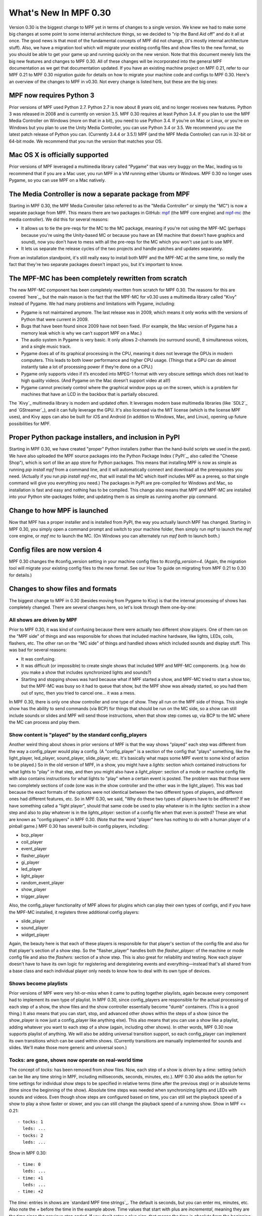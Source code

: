 What's New In MPF 0.30
======================

Version 0.30 is the biggest change to MPF yet in terms of changes to a
single version. We knew we had to make some big changes at some point
to some internal architecture things, so we decided to "rip the Band
Aid off" and do it all at once. The good news is that most of the
fundamental concepts of MPF did not change, (it's mostly internal
architecture stuff). Also, we have a migration tool which will migrate
your existing config files and show files to the new format, so you
should be able to get your game up and running quickly on the new
version. Note that this document merely lists the big new features and
changes to MPF 0.30. All of these changes will be incorporated into
the general MPF documentation as we get that documentation updated. If
you have an existing machine project on MPF 0.21, refer to our MPF
0.21 to MPF 0.30 migration guide for details on how to migrate your
machine code and configs to MPF 0.30. Here's an overview of the
changes to MPF in v0.30. Not every change is listed here, but these
are the big ones:


MPF now requires Python 3
-------------------------
Prior versions of MPF used Python 2.7. Python 2.7 is now about 8 years
old, and no longer receives new features. Python 3 was released in
2008 and is currently on version 3.5. MPF 0.30 requires at least
Python 3.4. If you plan to use the MPF Media Controller on Windows
(more on that in a bit), you need to use Python 3.4. If you're on Mac
or Linux, or you're on Windows but you plan to use the Unity Media
Controller, you can use Python 3.4 or 3.5. We recommend you use the
latest patch release of Python you can. (Currently 3.4.4 or 3.5.1) MPF
(and the MPF Media Controller) can run in 32-bit or 64-bit mode. We
recommend that you run the version that matches your OS.


Mac OS X is officially supported
--------------------------------
Prior versions of MPF leveraged a multimedia library called "Pygame"
that was very buggy on the Mac, leading us to recommend that if you
are a Mac user, you run MPF in a VM running either Ubuntu or Windows.
MPF 0.30 no longer uses Pygame, so you can use MPF on a Mac natively.


The Media Controller is now a separate package from MPF
-------------------------------------------------------
Starting in MPF 0.30, the MPF Media Controller (also referred to as
the "Media Controller" or simply the "MC") is now a separate package
from MPF. This means there are two packages in GitHub: `mpf <https://github.com/missionpinball/mpf/>`_ (the MPF
core engine) and `mpf-mc <https://github.com/missionpinball/mpf-mc/>`__ (the media controller). We did this for
several reasons:

+ It allows us to tie the pre-reqs for the MC to the MC package,
  meaning if you're not using the MPF-MC (perhaps because you're using
  the Unity-based MC or because you have an EM machine that doesn't have
  graphics and sound), now you don't have to mess with all the pre-reqs
  for the MC which you won't use just to use MPF.
+ It lets us separate the release cycles of the two projects and
  handle patches and updates separately.

From an installation standpoint, it's still really easy to install
both MPF and the MPF-MC at the same time, so really the fact that
they're two separate packages doesn't impact you, but it's important
to know.


The MPF-MC has been completely rewritten from scratch
-----------------------------------------------------
The new MPF-MC component has been completely rewritten from scratch
for MPF 0.30. The reasons for this are covered `here`_, but the main
reason is the fact that the MPF-MC for v0.30 uses a multimedia library
called "Kivy" instead of Pygame. We had many problems and limitations
with Pygame, including:

+ Pygame is not maintained anymore. The last release was in 2009,
  which means it only works with the versions of Python that were
  current in 2009.
+ Bugs that have been found since 2009 have not been fixed. (For
  example, the Mac version of Pygame has a memory leak which is why we
  can’t support MPF on a Mac.)
+ The audio system in Pygame is very basic. It only allows 2-channels
  (no surround sound), 8 simultaneous voices, and a single music track.
+ Pygame does all of its graphical processing in the CPU, meaning it
  does not leverage the GPUs in modern computers. This leads to both
  lower performance and higher CPU usage. (Things that a GPU can do
  almost instantly take a lot of processing power if they’re done on a
  CPU.)
+ Pygame only supports video if it’s encoded into MPEG-1 format with
  very obscure settings which does not lead to high quality videos. (And
  Pygame on the Mac doesn’t support video at all!)
+ Pygame cannot precisely control where the graphical window pops up
  on the screen, which is a problem for machines that have an LCD in the
  backbox that is partially obscured.

The `Kivy`_ multimedia library is modern and updated often. It
leverages modern base multimedia libraries (like `SDL2`_ and
`GStreamer`_), and it can fully leverage the GPU. It's also licensed
via the MIT license (which is the license MPF uses), and Kivy apps can
also be built for iOS and Android (in addition to Windows, Mac, and
Linux), opening up future possibilities for MPF.


Proper Python package installers, and inclusion in PyPI
-------------------------------------------------------
Starting in MPF 0.30, we have created "proper" Python installers
(rather than the hand-build scripts we used in the past). We have also
uploaded the MPF source packages into the Python Package Index
(`PyPI`_, also called the "Cheese Shop"), which is sort of like an app
store for Python packages. This means that installing MPF is now as
simple as running `pip install mpf` from a command line, and it will
automatically connect and download all the prerequisites you need.
(Actually if you run `pip install mpf-mc`, that will install the MC
which itself includes MPF as a prereq, so that single command will
give you everything you need.) The packages in PyPI are pre-compiled
for Windows and Mac, so installation is fast and easy and nothing has
to be compiled. This change also means that MPF and MPF-MC are
installed into your Python site-packages folder, and updating them is
as simple as running another pip command.


Change to how MPF is launched
-----------------------------
Now that MPF has a proper installer and is installed from PyPI, the
way you actually launch MPF has changed. Starting in MPF 0.30, you
simply open a command prompt and switch to your machine folder, then
simply run mpf to launch the `mpf` core engine, or `mpf mc` to launch
the MC. (On Windows you can alternately run `mpf both` to launch
both.)


Config files are now version 4
------------------------------
MPF 0.30 changes the #config_version setting in your machine config
files to `#config_version=4`. (Again, the migration tool will migrate
your existing config files to the new format. See our How To guide on
migrating from MPF 0.21 to 0.30 for details.)


Changes to show files and formats
---------------------------------
The biggest change to MPF in 0.30 (besides moving from Pygame to Kivy)
is that the internal processing of shows has completely changed. There
are several changes here, so let's look through them one-by-one:


All shows are driven by MPF
~~~~~~~~~~~~~~~~~~~~~~~~~~~
Prior to MPF 0.30, it was kind of confusing because there were
actually two different show players. One of them ran on the "MPF side"
of things and was responsible for shows that included machine
hardware, like lights, LEDs, coils, flashers, etc. The other ran on
the "MC side" of things and handled shows which included sounds and
display stuff. This was bad for several reasons:

+ It was confusing.
+ It was difficult (or impossible) to create single shows that
  included MPF and MPF-MC components. (e.g. how do you make a show that
  includes synchronized lights and sounds?)
+ Starting and stopping shows was hard because what if MPF started a
  show, and MPF-MC tried to start a show too, but the MPF-MC was busy so
  it had to queue that show, but the MPF show was already started, so
  you had them out of sync, then you tried to cancel one... it was a
  mess.

In MPF 0.30, there is only one show controller and one type of show.
They all run on the MPF side of things. This single show has the
ability to send commands (via BCP) for things that should be run on
the MC side, so a show can still include sounds or slides and MPF will
send those instructions, when that show step comes up, via BCP to the
MC where the MC can process and play them.


Show content is "played" by the standard config_players
~~~~~~~~~~~~~~~~~~~~~~~~~~~~~~~~~~~~~~~~~~~~~~~~~~~~~~~
Another weird thing about shows in prior versions of MPF is that the
way shows "played" each step was different from the way a
config_player would play a config. (A "config_player" is a section of
the config that "plays" something, like the light_player, led_player,
sound_player, slide_player, etc. It's basically what maps some MPF
event to some kind of action to be played.) So in the old version of
MPF, in a show, you might have a *lights:* section which contained
instructions for what lights to "play" in that step, and then you
might also have a *light_player:* section of a mode or machine config
file with also contains instructions for what lights to "play" when a
certain event is posted. The problem was that those were two
completely sections of code (one was in the show controller and the
other was in the light_player). This was bad because the exact formats
of the options were not identical between the two different types of
players, and different ones had different features, etc. So in MPF
0.30, we said, "Why do these two types of players have to be
different? If we have something called a "light player", should that
same code be used to play whatever is in the *lights:* section in a
show step and also to play whatever is in the *lights_player:* section
of a config file when that even is posted? These are what are known as
"config players" in MPF 0.30. (Note that the word "player" here has
nothing to do with a human player of a pinball game.) MPF 0.30 has
several built-in config players, including:

+ bcp_player
+ coil_player
+ event_player
+ flasher_player
+ gi_player
+ led_player
+ light_player
+ random_event_player
+ show_player
+ trigger_player

Also, the config_player functionality of MPF allows for plugins which
can play their own types of configs, and if you have the MPF-MC
installed, it registers three additional config players:

+ slide_player
+ sound_player
+ widget_player

Again, the beauty here is that each of these players is responsible
for that player's section of the config file and also for that
player's section of a show step. So the "flasher_player" handles both
the *flasher_player:* of the machine or mode config file and also the
*flashers:* section of a show step. This is also great for reliability
and testing. Now each player doesn't have to have its own logic for
registering and deregistering events and everything—instead that's all
shared from a base class and each individual player only needs to know
how to deal with its own type of devices.


Shows become playlists
~~~~~~~~~~~~~~~~~~~~~~
Prior versions of MPF were very hit-or-miss when it came to putting
together playlists, again because every component had to implement its
own type of playlist. In MPF 0.30, since config_players are
responsible for the actual processing of each step of a show, the show
files and the show controller essentially become "dumb" containers.
(This is a good thing.) It also means that you can start, stop, and
advanced other shows within the steps of a show (since the show_player
is now just a config_player like anything else). This also means that
you can use a show like a playlist, adding whatever you want to each
step of a show (again, including other shows). In other words, MPF
0.30 now supports playlist of anything. We will also be adding
universal transition support, so each config_player can implement its
own transitions which can be used within shows. (Currently transitions
are manually implemented for sounds and slides. We'll make those more
generic and universal soon.)


Tocks: are gone, shows now operate on real-world time
~~~~~~~~~~~~~~~~~~~~~~~~~~~~~~~~~~~~~~~~~~~~~~~~~~~~~
The concept of *tocks:* has been removed from show files. Now, each
step of a show is driven by a *time:* setting (which can be like any
time string in MPF, including milliseconds, seconds, minutes, etc.).
MPF 0.30 also adds the option for time settings for individual show
steps to be specified in relative terms (time after the previous step)
or in absolute terms (time since the beginning of the show). Absolute
time steps was needed when synchronizing lights and LEDs with sounds
and videos. Even though show steps are configured based on time, you
can still set the playback speed of a show to play a show faster or
slower, and you can still change the playback speed of a running show.
Show in MPF <= 0.21:

::

    - tocks: 1
      leds: ...
    - tocks: 2
      leds: ...

Show in MPF 0.30:

::

    - time: 0
      leds: ...
    - time: +1
      leds: ...
    - time: +2

The *time:* entries in shows are `standard MPF time strings`_. The
default is seconds, but you can enter ms, minutes, etc. Also note the
`+` before the time in the example above. Time values that start with
plus are *incremental*, meaning they are the time since the previous
step ended. If you don't enter a plus sign, that means the time is
*absolute* from the beginning of the show. (Absolute values make it
easy to sync show steps with audio or video.) Also note that the time
values for show steps in MPF 0.30 are shifted "down" one position. In
other words, shows in MPF 0.30 always start with a time: 0, and they
always end with an empty final step which specifies the time after the
last step when the show ends. This may seem kind of confusing at
first, but it's necessary for the absolute times to work. If you think
about it, in old versions of MPF, the *tocks:* value was technically
the time when the following step started (since tocks specified how
many tocks that step lasted). So in order to make absolute times work
in MPF 0.30, we had to change it so the *time:* value of a step was
the time when that step *started*, rather than the time when that step
*ended*. Note that the migration tool will add quotation marks around
time values that start with +. This isn't actually necessary, it's
just something the migration tool does.


Light scripts are gone, replaced by placeholder "tokens" in shows
~~~~~~~~~~~~~~~~~~~~~~~~~~~~~~~~~~~~~~~~~~~~~~~~~~~~~~~~~~~~~~~~~
Prior versions of MPF included light and led scripts, which were like
shows except that instead of specifying which lights or LEDs each step
would apply to, you passed a list of lights or LEDs when the script
was started. (And then the act of playing a script would build up a
temporary show with the proper light or LED names inserted into it.)
The problem with this was that light scripts were very specifically
written only to cover lights and LEDs, and they were not very
flexible. (Even though shows had lots of options, only a subset of
those options were exposed to light scripts. So in MPF 0.30, we
completely removed the concept of light scripts and instead added a
placeholder "token" concept to shows. For example, in MPF 0.30,
anything that's in parenthesis in a show file will now be replaced (in
realtime) with key/value pairs that are passed to that show when it
starts. For example, you could have a show file like this:

::

    - time: 0
      (leds): ff0000
    - time: +1s
      (leds): 000000

Then when you play that show, you could pass a value of `leds=led1`
(or a list of values, like `leds=[led1, led2, led3]`), and the
`(leds)` sections in the show file will automatically be replaced by
the values you pass. The actual names of the tokens can be anything
you want. For example, you could have a line called `(banana): ff0000`
in your show, and then pass `banana=led1` when the show plays, and
that will be fine too. So this is how tokens with placeholder tokens
replace light scripts. This is very powerful for two reasons:

+ Since shows now use those universal config players, this means that
  what used to be called light scripts (which are now these shows with
  tokens), now these shows can be used with *anything*. You can now have
  dynamically-replaced placeholder tokens which can work with lights,
  LEDs, other shows, flashers, events, coils, slides, sounds, etc.
+ You can put your placeholder tokens anywhere in a show. So instead
  of having the `(leds)` token as the list of LEDs in the example above,
  you could add `(leds): (color1)` and `(leds): (color2)`, and then you
  could pass `leds=led1, color1=ff0000, color2=000000` to create a show
  which could dynamically flash any led (or list of leds) between
  whatever two colors you wanted.



Additional of #show_version=4
~~~~~~~~~~~~~~~~~~~~~~~~~~~~~
Since shows now pull so much of their config options from the
associated config_players, starting in MPF 0.30 you now need to add a
`#show_version=4` as the first line of show show YAML file. (This is
similar to the `#config_version=4` setting you add to your config
files.) The migration utility that comes with MPF 0.30 will
automatically add this (as well as converting your existing shows with
*tocks:* format to the new *time:* format), and since shows now have
the version number in them, future versions of the migrator will
continue to be able to migrate your show files if anything ever
changes in the future.


Named colors
------------
MPF 0.30 now supports specifying colors by name instead of by hex
value. This works anywhere that colors are specified, including in
shows and for commands that are executed directly, and it applies
everywhere colors are used (for LEDs, display widgets, etc.). By
default, MPF includes a built-in list of the `standard W3C web
colors`_. You can also define your own colors and add them to the
list. What's really cool is that the lookup process which converts a
color name to a color value is done in every time a color is used, so
you can actually redefine or update the values for colors dynamically
in your game and the colors will start using those values from there
are out. (This is cool for operator settings like white balance and
also for using the same effect for different modes where you could
have a bunch of effects written to use a color called *modecolor* and
then you just keep updating that color value depending on which mode
is running.)


Hardware accelerated LED fades
------------------------------
Previous versions of MPF did LED fades and color transitions by
repeatedly sending incremental color commands with each "tick" of the
MPF clock. That meant that if you were running MPF at 60Hz, a 100ms
fade would actually take place in six "steps" that were 16ms apart.
(100ms / 60Hz) In v0.30, MPF can send fade commands to supported
hardware to "smooth out" the fades. This means that even though MPF is
only sending updates every 16ms, it can tell the hardware LED
controller that it wants to fade from one color to the next, and the
hardware controller can do several sub-step fades in-between MPF
steps. This is currently supported on FAST LED controllers, and will
soon be added to Multimorphic PD-LED and FadeCandy controllers.


Asset Pools
-----------
MPF now supports grouping assets into asset "pools" which is where you
have multiple physical asset files that are combined together into a
single asset name. For example, instead of just playing the same
slingshot sound over and over every time a sling shot is hit, you
could actually create four different sounds, and the asset manager
will play a different sound each time. You can control how each sound
is selected too. (Random, weighed random, round robin, random but play
them all before repeating any, etc.)


Ball Search
-----------
MPF 0.30 now includes a proper ball search feature, with advanced
options to control things like timing between searches, order devices
are searches, and what happens during multiple phases of the search.
(Maybe if there's a device holding a ball, you don't fire that
device's eject coil during the initial ball search rounds, but if
after 5 search rounds it still hasn't found the ball, you can try
pulsing that coil too.) This is all exposed via the config files.


Accelerometer-based tilts
-------------------------
If you're using MPF with a hardware platform that supports
accelerometers, you can now configure the tilt to be based on the
accelerometer with g-force settings.


Servo Support
-------------
MPF 0.30 now includes built-in support for servo devices accessible
via several hardware platforms.


Text Strings
------------
When you specify text for the display (either the on screen display or
via a DMD), you can now use a dollar sign to specify a text string
lookup instead of adding the actual text to your config. For example,
in a text widget config:

::

    - type: text
      text: $welcome

And then in your config file:

::

    text_strings:
      welcome: Welcome!

This gives you the flexibility to use different config files with
different sets of text strings. For example, you might have a "mature"
and "family-friendly" versions of text strings, or you could have
different text strings for different languages. Note that these text
strings are just for static text lookup. You can still access player
variables, machine variables, and event parameters in text widgets the
same way you always could (though now variables can contain text
strings and vice-versa).


Placeholder variables %var% -> (var)
------------------------------------
The placeholder variables for player, machine, and event parameters in
text strings have be changed from percentage signs to parenthesis. MPF
<= 0.21:

::

    - type: text
      text: BALL %ball%

MPF 0.30:

::

    - type: text
      text: BALL (ball)

Not only is this cleaner visually, it also means you don't have to put
quotation marks around values that start with %.


Deprecations
------------
MPF 0.30 removed the following features:

+ .DMD formatted files are no longer supported. (We think they're not
  necessary but can add support for them if needed.)
+ External shows (This is temporary. They'll come back in 0.31.)
